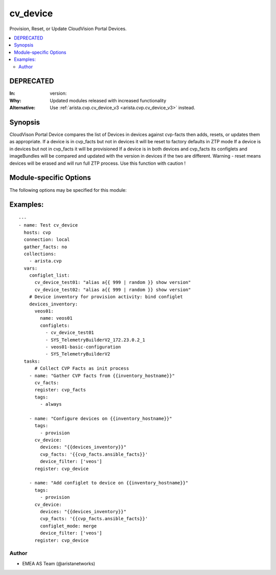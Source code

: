 .. _cv_device:

cv_device
+++++++++
Provision, Reset, or Update CloudVision Portal Devices.


.. contents::
   :local:
   :depth: 2

DEPRECATED
----------

:In: version:
:Why: Updated modules released with increased functionality
:Alternative: Use :ref:`arista.cvp.cv_device_v3 <arista.cvp.cv_device_v3>` instead.



Synopsis
--------


CloudVison Portal Device compares the list of Devices
in devices against cvp-facts then adds, resets, or updates them as appropriate.
If a device is in cvp_facts but not in devices it will be reset to factory defaults in ZTP mode
If a device is in devices but not in cvp_facts it will be provisioned
If a device is in both devices and cvp_facts its configlets and imageBundles will be compared
and updated with the version in devices if the two are different.
Warning - reset means devices will be erased and will run full ZTP process. Use this function with caution !


.. _module-specific-options-label:

Module-specific Options
-----------------------
The following options may be specified for this module:

.. raw:: html

    <table border=1 cellpadding=4>

    <tr>
    <th class="head">parameter</th>
    <th class="head">type</th>
    <th class="head">required</th>
    <th class="head">default</th>
    <th class="head">choices</th>
    <th class="head">comments</th>
    </tr>

    <tr>
    <td>configlet_mode<br/><div style="font-size: small;"></div></td>
    <td>str</td>
    <td>no</td>
    <td>override</td>
    <td><ul><li>override</li><li>merge</li><li>delete</li></ul></td>
    <td>
        <div>If override, Add listed configlets and remove all unlisted ones.</div>
        <div>If merge, Add listed configlets to device and do not touch already configured configlets.</div>
    </td>
    </tr>

    <tr>
    <td>cvp_facts<br/><div style="font-size: small;"></div></td>
    <td>dict</td>
    <td>yes</td>
    <td></td>
    <td></td>
    <td>
        <div>Facts from CVP collected by cv_facts module</div>
    </td>
    </tr>

    <tr>
    <td>device_filter<br/><div style="font-size: small;"></div></td>
    <td>list</td>
    <td>no</td>
    <td>[&#x27;all&#x27;]</td>
    <td></td>
    <td>
        <div>Filter to apply intended mode on a set of configlet. If not used, then module only uses ADD mode. device_filter list devices that can be modified or deleted based on configlets entries.</div>
    </td>
    </tr>

    <tr>
    <td>devices<br/><div style="font-size: small;"></div></td>
    <td>dict</td>
    <td>yes</td>
    <td></td>
    <td></td>
    <td>
        <div>Yaml dictionary to describe intended devices configuration from CVP stand point.</div>
    </td>
    </tr>

    <tr>
    <td>options<br/><div style="font-size: small;"></div></td>
    <td>dict</td>
    <td>no</td>
    <td></td>
    <td></td>
    <td>
        <div>Implements the ability to create a sub-argument_spec, where the sub</div>
        <div>options of the top level argument are also validated using</div>
        <div>the attributes discussed in this section.</div>
    </td>
    </tr>

    <tr>
    <td>state<br/><div style="font-size: small;"></div></td>
    <td>str</td>
    <td>no</td>
    <td>present</td>
    <td><ul><li>present</li><li>absent</li></ul></td>
    <td>
        <div>If absent, devices will be removed from CVP and moved back to undefined.</div>
        <div>If present, devices will be configured or updated.</div>
    </td>
    </tr>

    </table>
    </br>

.. _cv_device-examples-label:

Examples:
---------

::

    ---
    - name: Test cv_device
      hosts: cvp
      connection: local
      gather_facts: no
      collections:
        - arista.cvp
      vars:
        configlet_list:
          cv_device_test01: "alias a{{ 999 | random }} show version"
          cv_device_test02: "alias a{{ 999 | random }} show version"
        # Device inventory for provision activity: bind configlet
        devices_inventory:
          veos01:
            name: veos01
            configlets:
              - cv_device_test01
              - SYS_TelemetryBuilderV2_172.23.0.2_1
              - veos01-basic-configuration
              - SYS_TelemetryBuilderV2
      tasks:
          # Collect CVP Facts as init process
        - name: "Gather CVP facts from {{inventory_hostname}}"
          cv_facts:
          register: cvp_facts
          tags:
            - always

        - name: "Configure devices on {{inventory_hostname}}"
          tags:
            - provision
          cv_device:
            devices: "{{devices_inventory}}"
            cvp_facts: '{{cvp_facts.ansible_facts}}'
            device_filter: ['veos']
          register: cvp_device

        - name: "Add configlet to device on {{inventory_hostname}}"
          tags:
            - provision
          cv_device:
            devices: "{{devices_inventory}}"
            cvp_facts: '{{cvp_facts.ansible_facts}}'
            configlet_mode: merge
            device_filter: ['veos']
          register: cvp_device



Author
~~~~~~

* EMEA AS Team (@aristanetworks)
